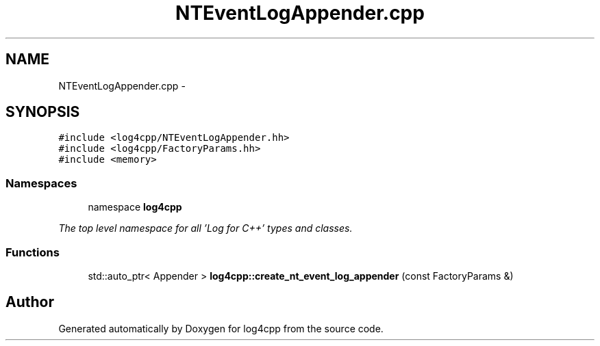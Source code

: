 .TH "NTEventLogAppender.cpp" 3 "1 Nov 2017" "Version 1.1" "log4cpp" \" -*- nroff -*-
.ad l
.nh
.SH NAME
NTEventLogAppender.cpp \- 
.SH SYNOPSIS
.br
.PP
\fC#include <log4cpp/NTEventLogAppender.hh>\fP
.br
\fC#include <log4cpp/FactoryParams.hh>\fP
.br
\fC#include <memory>\fP
.br

.SS "Namespaces"

.in +1c
.ti -1c
.RI "namespace \fBlog4cpp\fP"
.br
.PP

.RI "\fIThe top level namespace for all 'Log for C++' types and classes. \fP"
.in -1c
.SS "Functions"

.in +1c
.ti -1c
.RI "std::auto_ptr< Appender > \fBlog4cpp::create_nt_event_log_appender\fP (const FactoryParams &)"
.br
.in -1c
.SH "Author"
.PP 
Generated automatically by Doxygen for log4cpp from the source code.
